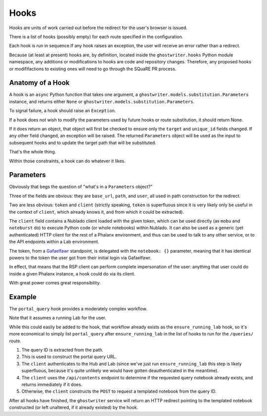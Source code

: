 #####
Hooks
#####

Hooks are units of work carried out before the redirect for the user's browser is issued.

There is a list of hooks (possibly empty) for each route specified in the configuration.

Each hook is run in sequence.If any hook raises an exception, the user will receive an error rather than a redirect.

Because (at least at present) hooks are, by definition, located inside the ``ghostwriter.hooks`` Python module namespace, any additions or modifications to hooks are code and repository changes.
Therefore, any proposed hooks or modififactions to existing ones will need to go through the SQuaRE PR process.

Anatomy of a Hook
=================

A hook is an ``async`` Python function that takes one argument, a ``ghostwriter.models.substitution.Parameters`` instance, and returns either ``None`` or ``ghostwriter.models.substitution.Parameters``.

To signal failure, a hook should raise an ``Exception``.

If a hook does not wish to modify the parameters used by future hooks or
route substitution, it should return None.

If it does return an object, that object will first be checked to ensure only the ``target`` and ``unique_id`` fields changed.
If any other field changed, an exception will be raised.
The returned ``Parameters`` object will be used as the input to
subsequent hooks and to update the target path that will be substituted.

That's the whole thing.

Within those constraints, a hook can do whatever it likes.

Parameters
==========

Obviously that begs the question of "what's in a ``Parameters`` object?"

Three of the fields are obvious: they are ``base_url``, ``path``, and ``user``, all used in path construction for the redirect.

Two are less obvious: ``token`` and ``client`` (strictly speaking, ``token`` is superfluous since it is very likely only be useful in the context of ``client``, which already knows it, and from which it could be extracted).

The ``client`` field contains a Nublado client loaded with the given token, which can be used directly (as ``mobu`` and ``noteburst`` do) to execute Python code (or whole notebooks) within Nublado.
It can also be used as a generic (yet authenticated) HTTP client for the rest of a Phalanx environment, and thus can be used to talk to any other service, or to the API endpoints within a Lab environment.

The token, from a `Gafaelfawr <https://gafaelfawr.lsst.io>`__ standpoint, is delegated with the ``notebook: {}`` parameter, meaning that it has identical powers to the token the user got from their initial login via Gafaelfawr.

In effect, that means that the RSP client can perform complete impersonation of the user: anything that user could do inside a given Phalanx instance, a hook could do via its client.

With great power comes great responsibility.

Example
=======

The ``portal_query`` hook provides a moderately complex workflow.

Note that it assumes a running Lab for the user.

While this could easily be added to the hook, that workflow already exists as the ``ensure_running_lab`` hook, so it's more economical to simply list ``portal_query`` after ``ensure_running_lab`` in the list of hooks to run for the ``/queries/`` route.

#. The query ID is extracted from the path.
#. This is used to construct the portal query URL.
#. The ``client`` authenticates to the Hub and Lab (since we've just run ``ensure_running_lab`` this step is likely superfluous, because it's quite unlikely we would have gotten deauthenticated in the meantime).
#. The ``client`` uses the ``/api/contents`` endpoint to determine if the requested query notebook already exists, and returns immediately if it does.
#. Otherwise, the ``client`` constructs the ``POST`` to request a templated notebook from the query ID.

After all hooks have finished, the ``ghostwriter`` service will return an HTTP redirect pointing to the templated notebook constructed (or left unaltered, if it already existed) by the hook.
